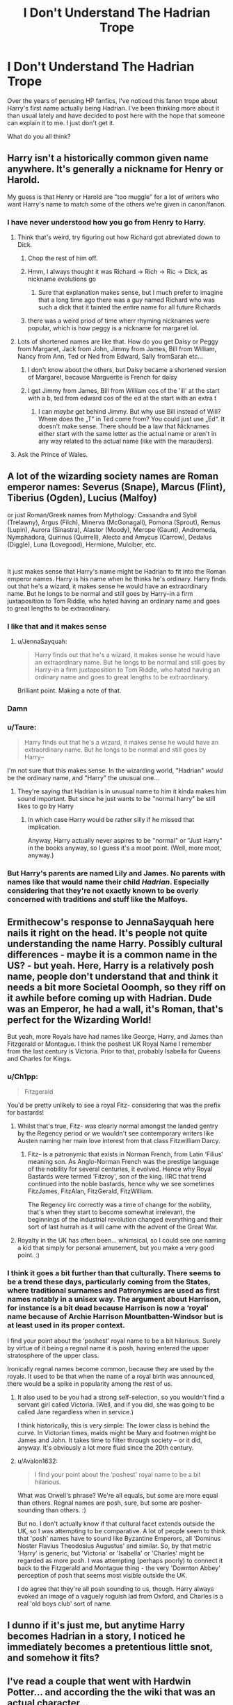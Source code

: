 #+TITLE: I Don't Understand The Hadrian Trope

* I Don't Understand The Hadrian Trope
:PROPERTIES:
:Author: cygnus_black_1889
:Score: 50
:DateUnix: 1614744719.0
:DateShort: 2021-Mar-03
:FlairText: Discussion
:END:
Over the years of perusing HP fanfics, I've noticed this fanon trope about Harry's first name actually being Hadrian. I've been thinking more about it than usual lately and have decided to post here with the hope that someone can explain it to me. I just don't get it.

What do you all think?


** Harry isn't a historically common given name anywhere. It's generally a nickname for Henry or Harold.

My guess is that Henry or Harold are "too muggle" for a lot of writers who want Harry's name to match some of the others we're given in canon/fanon.
:PROPERTIES:
:Author: francoisschubert
:Score: 34
:DateUnix: 1614750246.0
:DateShort: 2021-Mar-03
:END:

*** I have never understood how you go from Henry to Harry.
:PROPERTIES:
:Author: EntrepreneurWooden99
:Score: 15
:DateUnix: 1614761454.0
:DateShort: 2021-Mar-03
:END:

**** Think that's weird, try figuring out how Richard got abreviated down to Dick.
:PROPERTIES:
:Author: Raesong
:Score: 23
:DateUnix: 1614768572.0
:DateShort: 2021-Mar-03
:END:

***** Chop the rest of him off.
:PROPERTIES:
:Author: TheFeistyRogue
:Score: 24
:DateUnix: 1614782447.0
:DateShort: 2021-Mar-03
:END:


***** Hmm, I always thought it was Richard -> Rich -> Ric -> Dick, as nickname evolutions go
:PROPERTIES:
:Author: matgopack
:Score: 6
:DateUnix: 1614783506.0
:DateShort: 2021-Mar-03
:END:

****** Sure that explanation makes sense, but I much prefer to imagine that a long time ago there was a guy named Richard who was such a dick that it tainted the entire name for all future Richards
:PROPERTIES:
:Author: ZoeyMomochi
:Score: 3
:DateUnix: 1614866584.0
:DateShort: 2021-Mar-04
:END:


***** there was a weird priod of time wherr rhyming nicknames were popular, which is how peggy is a nickname for margaret lol.
:PROPERTIES:
:Author: stealthxstar
:Score: 1
:DateUnix: 1614928722.0
:DateShort: 2021-Mar-05
:END:


**** Lots of shortened names are like that. How do you get Daisy or Peggy from Margaret, Jack from John, Jimmy from James, Bill from William, Nancy from Ann, Ted or Ned from Edward, Sally fromSarah etc...
:PROPERTIES:
:Author: ayeayefitlike
:Score: 15
:DateUnix: 1614778045.0
:DateShort: 2021-Mar-03
:END:

***** I don't know about the others, but Daisy became a shortened version of Margaret, because Marguerite is French for daisy
:PROPERTIES:
:Author: KatLikeTendencies
:Score: 23
:DateUnix: 1614782223.0
:DateShort: 2021-Mar-03
:END:


***** I get Jimmy from James, Bill from William cos of the 'ill' at the start with a b, ted from edward cos of the ed at the start with an extra t
:PROPERTIES:
:Author: EntrepreneurWooden99
:Score: 6
:DateUnix: 1614790434.0
:DateShort: 2021-Mar-03
:END:

****** I can /maybe/ get behind Jimmy. But why use Bill instead of Will? Where does the „T“ in Ted come from? You could just use „Ed“. It doesn't make sense. There should be a law that Nicknames either start with the same letter as the actual name or aren't in any way related to the actual name (like with the marauders).
:PROPERTIES:
:Author: naomide
:Score: 1
:DateUnix: 1616361626.0
:DateShort: 2021-Mar-22
:END:


**** Ask the Prince of Wales.
:PROPERTIES:
:Author: lilaccomma
:Score: 4
:DateUnix: 1614806096.0
:DateShort: 2021-Mar-04
:END:


** A lot of the wizarding society names are Roman emperor names: Severus (Snape), Marcus (Flint), Tiberius (Ogden), Lucius (Malfoy)

or just Roman/Greek names from Mythology: Cassandra and Sybil (Trelawny), Argus (Filch), Minerva (McGonagall), Pomona (Sprout), Remus (Lupin), Aurora (Sinastra), Alastor (Moody), Merope (Gaunt), Andromeda, Nymphadora, Quirinus (Quirrell), Alecto and Amycus (Carrow), Dedalus (Diggle), Luna (Lovegood), Hermione, Mulciber, etc.

​

It just makes sense that Harry's name might be Hadrian to fit into the Roman emperor names. Harry is his name when he thinks he's ordinary. Harry finds out that he's a wizard, it makes sense he would have an extraordinary name. But he longs to be normal and still goes by Harry--in a firm juxtaposition to Tom Riddle, who hated having an ordinary name and goes to great lengths to be extraordinary.
:PROPERTIES:
:Author: DIYwithMassamo
:Score: 117
:DateUnix: 1614746365.0
:DateShort: 2021-Mar-03
:END:

*** I like that and it makes sense
:PROPERTIES:
:Author: Aniki356
:Score: 25
:DateUnix: 1614750883.0
:DateShort: 2021-Mar-03
:END:

**** u/JennaSayquah:
#+begin_quote
  Harry finds out that he's a wizard, it makes sense he would have an extraordinary name. But he longs to be normal and still goes by Harry--in a firm juxtaposition to Tom Riddle, who hated having an ordinary name and goes to great lengths to be extraordinary.
#+end_quote

Brilliant point. Making a note of that.
:PROPERTIES:
:Author: JennaSayquah
:Score: 40
:DateUnix: 1614754990.0
:DateShort: 2021-Mar-03
:END:


*** Damn
:PROPERTIES:
:Author: BleedFree
:Score: 3
:DateUnix: 1614779478.0
:DateShort: 2021-Mar-03
:END:


*** u/Taure:
#+begin_quote
  Harry finds out that he's a wizard, it makes sense he would have an extraordinary name. But he longs to be normal and still goes by Harry--
#+end_quote

I'm not sure that this makes sense. In the wizarding world, "Hadrian" /would/ be the ordinary name, and "Harry" the unusual one...
:PROPERTIES:
:Author: Taure
:Score: 8
:DateUnix: 1614758306.0
:DateShort: 2021-Mar-03
:END:

**** They're saying that Hadrian is in unusual name to him it kinda makes him sound important. But since he just wants to be "normal harry" be still likes to go by Harry
:PROPERTIES:
:Author: _UmbraDominus
:Score: 20
:DateUnix: 1614764400.0
:DateShort: 2021-Mar-03
:END:

***** In which case Harry would be rather silly if he missed that implication.

Anyway, Harry actually never aspires to be "normal" or "Just Harry" in the books anyway, so I guess it's a moot point. (Well, more moot, anyway.)
:PROPERTIES:
:Author: Sescquatch
:Score: 6
:DateUnix: 1614768957.0
:DateShort: 2021-Mar-03
:END:


*** But Harry's parents are named Lily and James. No parents with names like that would name their child /Hadrian/. Especially considering that they're not exactly known to be overly concerned with traditions and stuff like the Malfoys.
:PROPERTIES:
:Author: naomide
:Score: 1
:DateUnix: 1616361864.0
:DateShort: 2021-Mar-22
:END:


** Ermithecow's response to JennaSayquah here nails it right on the head. It's people not quite understanding the name Harry. Possibly cultural differences - maybe it is a common name in the US? - but yeah. Here, Harry is a relatively posh name, people don't understand that and think it needs a bit more Societal Ooomph, so they riff on it awhile before coming up with Hadrian. Dude was an Emperor, he had a wall, it's Roman, that's perfect for the Wizarding World!

But yeah, more Royals have had names like George, Harry, and James than Fitzgerald or Montague. I think the poshest UK Royal Name I remember from the last century is Victoria. Prior to that, probably Isabella for Queens and Charles for Kings.
:PROPERTIES:
:Author: Avalon1632
:Score: 16
:DateUnix: 1614758075.0
:DateShort: 2021-Mar-03
:END:

*** u/Ch1pp:
#+begin_quote
  Fitzgerald
#+end_quote

You'd be pretty unlikely to see a royal Fitz- considering that was the prefix for bastards!
:PROPERTIES:
:Author: Ch1pp
:Score: 9
:DateUnix: 1614773909.0
:DateShort: 2021-Mar-03
:END:

**** Whilst that's true, Fitz- was clearly normal amongst the landed gentry by the Regency period or we wouldn't see contemporary writers like Austen naming her main love interest from that class Fitzwilliam Darcy.
:PROPERTIES:
:Author: ayeayefitlike
:Score: 12
:DateUnix: 1614778473.0
:DateShort: 2021-Mar-03
:END:

***** Fitz- is a patronymic that exists in Norman French, from Latin ‘Filius' meaning son. As Anglo-Norman French was the prestige language of the nobility for several centuries, it evolved. Hence why Royal Bastards were termed ‘Fitzroy', son of the king. IIRC that trend continued into the noble bastards, hence why we see sometimes FitzJames, FitzAlan, FitzGerald, FitzWilliam.

The Regency iirc correctly was a time of change for the nobility, that's when they start to become somewhat irrelevant, the beginnings of the industrial revolution changed everything and their sort of last hurrah as it will came with the advent of the Great War.
:PROPERTIES:
:Author: Duvkav1
:Score: 2
:DateUnix: 1614847578.0
:DateShort: 2021-Mar-04
:END:


**** Royalty in the UK has often been... whimsical, so I could see one naming a kid that simply for personal amusement, but you make a very good point. :)
:PROPERTIES:
:Author: Avalon1632
:Score: 5
:DateUnix: 1614776410.0
:DateShort: 2021-Mar-03
:END:


*** I think it goes a bit further than that culturally. There seems to be a trend these days, particularly coming from the States, where traditional surnames and Patronymics are used as first names notably in a unisex way. The argument about Harrison, for instance is a bit dead because Harrison is now a ‘royal' name because of Archie Harrison Mountbatten-Windsor but is at least used in its proper context.

I find your point about the ‘poshest' royal name to be a bit hilarious. Surely by virtue of it being a regnal name it is posh, having entered the upper stratosphere of the upper class.

Ironically regnal names become common, because they are used by the royals. It used to be that when the name of a royal birth was announced, there would be a spike in popularity among the rest of us.
:PROPERTIES:
:Author: Duvkav1
:Score: 2
:DateUnix: 1614761253.0
:DateShort: 2021-Mar-03
:END:

**** It also used to be you had a strong self-selection, so you wouldn't find a servant girl called Victoria. (Well, and if you did, she was going to be called Jane regardless when in service.)

I think historically, this is very simple: The lower class is behind the curve. In Victorian times, maids might be Mary and footmen might be James and John. It takes time to filter through society -- or it did, anyway. It's obviously a lot more fluid since the 20th century.
:PROPERTIES:
:Author: Sescquatch
:Score: 7
:DateUnix: 1614771547.0
:DateShort: 2021-Mar-03
:END:


**** u/Avalon1632:
#+begin_quote
  I find your point about the ‘poshest' royal name to be a bit hilarious.
#+end_quote

What was Orwell's phrase? We're all equals, but some are more equal than others. Regnal names are posh, sure, but some are posher-sounding than others. :)

But no. I don't actually know if that cultural facet extends outside the UK, so I was attempting to be comparative. A lot of people seem to think that 'posh' names have to sound like Byzantine Emperors, all 'Dominus Noster Flavius Theodosius Augustus' and similar. So, by that metric 'Harry' is generic, but 'Victoria' or 'Isabella' or 'Charles' might be regarded as more posh. I was attempting (perhaps poorly) to connect it back to the Fitzgerald and Montague thing - the very 'Downton Abbey' perception of posh that seems most visible outside the UK.

I do agree that they're all posh sounding to us, though. Harry always evoked an image of a vaguely roguish lad from Oxford, and Charles is a real 'old boys club' sort of name.
:PROPERTIES:
:Author: Avalon1632
:Score: 4
:DateUnix: 1614776362.0
:DateShort: 2021-Mar-03
:END:


** I dunno if it's just me, but anytime Harry becomes Hadrian in a story, I noticed he immediately becomes a pretentious little snot, and somehow it fits?
:PROPERTIES:
:Author: EmMacca
:Score: 8
:DateUnix: 1614777668.0
:DateShort: 2021-Mar-03
:END:


** I've read a couple that went with Hardwin Potter... and according the the wiki that was an actual character...
:PROPERTIES:
:Author: Nathen_Drake_392
:Score: 10
:DateUnix: 1614749797.0
:DateShort: 2021-Mar-03
:END:

*** Sounds like a computer component. ;)
:PROPERTIES:
:Author: ceplma
:Score: 2
:DateUnix: 1614756147.0
:DateShort: 2021-Mar-03
:END:


** If I see the name Hadrian, I stop reading. I just cannot stand it. His name is Harry. HARRY. Some fics try to build at least a bit of plot around it, while others just slap it on there for no reason.

To me, Harry's name, hair colour, and the colour of his eyes are things you should never touch. They're too intrical to who he is.
:PROPERTIES:
:Author: IceReddit87
:Score: 19
:DateUnix: 1614757856.0
:DateShort: 2021-Mar-03
:END:

*** I read stories on my kindle, and name-checking is step two after deleting author notes: search for the weird variants, and replace with Henry or Harry depending on how I feel that day. I've only ever came across one that had an actual reason for changing his name and it was a reasonably thought out reason even if the end result was awful (time travel, Sirius blood adoption shenanigans made him look more like a black, star name.... ended up with Hydrus of all fucking things. Tbh it was entertaining to read him justify the name while talking about snake constellations and crap when his name was still Harry lol).

You can also use the word changer addon available to most browsers to get rid of the common ones, if you read that way. Then, you too can see a snotnose kid introducing himself as Harry "Harry" Potter and giggle uncontrollably.
:PROPERTIES:
:Author: hrmdurr
:Score: 5
:DateUnix: 1614767786.0
:DateShort: 2021-Mar-03
:END:

**** Some people take things waaay too far.

I can't remember the name of it, but I once came upon a fic where, by the end of the first chapter, Harry's name had changed to Lord Hadrian Potter-Peverell-Black, etc.

His hair was long and light brown, his eyes were blue, and he was a bit of an edgelord.

Oh, and obviously a cool bloke like that couldn't be seen with an owl, so good bye Hedwig, and hello falcon-whose-name-is-not-important.

That character is not Harry Potter. This is an OC, and a terrible one, at that. Needless to say, that first chapter was enough for me to nope out. It was awful.
:PROPERTIES:
:Author: IceReddit87
:Score: 8
:DateUnix: 1614785535.0
:DateShort: 2021-Mar-03
:END:


*** You're entitled to your own opinion. But I think your opinion is stupid why would you stop reading a potentially really good story just because they change something as miniscule as his name thats kind of immature.
:PROPERTIES:
:Author: _UmbraDominus
:Score: -6
:DateUnix: 1614764605.0
:DateShort: 2021-Mar-03
:END:

**** While your principle is correct, in practice stories that turn Harry to Hadrian are generally shit.
:PROPERTIES:
:Author: I_love_DPs
:Score: 7
:DateUnix: 1614767307.0
:DateShort: 2021-Mar-03
:END:


**** A person's name is NOT a miniscule thing. Never. It's a vital part of who they are, and the author better have a damn compelling reason to fiddle with that. They almost never do, however. They just change the name for the hell of it.
:PROPERTIES:
:Author: IceReddit87
:Score: 5
:DateUnix: 1614767973.0
:DateShort: 2021-Mar-03
:END:


**** I agree with the general sentiment but I'm also mostly convinced that a good story with Harry as Hadrian simply doesn't exist.
:PROPERTIES:
:Author: rek-lama
:Score: 5
:DateUnix: 1614765984.0
:DateShort: 2021-Mar-03
:END:


** I never really understood it either tbh. I get it's a cool name, but it's not REALLY related to Harry at all. What about Henry, Harrison, Harold??

Hadrian WAS a Roman Emperor and his defensive wall is located in the UK. Harry is British and defends things so...
:PROPERTIES:
:Author: LunaLoveGreat33
:Score: 18
:DateUnix: 1614746204.0
:DateShort: 2021-Mar-03
:END:

*** Hadrian is better than Harrison though. A nice reminder that these fics could always be worse.
:PROPERTIES:
:Author: Ch1pp
:Score: 9
:DateUnix: 1614773462.0
:DateShort: 2021-Mar-03
:END:


*** Harry is the only nickname I could come up with for the name Hadrian. I don't like the use of Henry as his birth name because it's boring, there's no real reason to change it if it doesn't have any impact.
:PROPERTIES:
:Author: Minerift
:Score: 2
:DateUnix: 1614755381.0
:DateShort: 2021-Mar-03
:END:

**** All Adrians are known as Ade or Adey/Adie. Logically Hadrian's should've be Hade or Hadie.

I have never met a real life Hadrian, probably because all Britons would immediately say “Like the Wall? ”
:PROPERTIES:
:Author: Lumpyproletarian
:Score: 12
:DateUnix: 1614782821.0
:DateShort: 2021-Mar-03
:END:

***** One could always edgelordify it into "Hades".

I can easily imagine a Hadrian Potter(-Black-Peverell) trying to convince everyone to call him Hades, but instead they just laugh at him and continue calling him Wally.
:PROPERTIES:
:Author: Grumplesquishkin
:Score: 5
:DateUnix: 1614812031.0
:DateShort: 2021-Mar-04
:END:


***** The realistic response to Harry declaring his full name to be "Hadrian" would be bunch of wall based nicknames from the rest of the school who refused to take him seriously.
:PROPERTIES:
:Author: minerat27
:Score: 5
:DateUnix: 1614810117.0
:DateShort: 2021-Mar-04
:END:


**** Well Henry at least makes in-world sense seeing as James' grandfather was called Henry. Harry could've been named after him.
:PROPERTIES:
:Author: nerf-my-heart-softly
:Score: 6
:DateUnix: 1614789231.0
:DateShort: 2021-Mar-03
:END:


** I don't really have a problem with Hadrian, though I've seen some people say they'll stop reading a story about it.

However, in canon Petunia complained that Harry was "a nasty, common name." This indicates that his actual given name was Harry. (I once knew a man whose given name was Bob --- not Robert: his birth certificate said Bob.)

I have a full set of notes from research I did for if I was ever going to write a fic in which Harry goes on the run and changes his name. *Hardwin* was already mentioned, as being the name of an ancestor, and means "courageous friend". I also liked *Harfang*, which is another name for a snowy owl. /(Of course, if you were really on the run and disguising your name, it should be something that is not at all connected or similar to your real name.)/
:PROPERTIES:
:Author: JennaSayquah
:Score: 15
:DateUnix: 1614754926.0
:DateShort: 2021-Mar-03
:END:

*** The "nasty, common name" thing is a deliberate joke on JKRs part designed to show up the Dursleys as social climbers who don't actually have a clue.

Harry is, in the UK at least, a relatively posh name. It's technically a nickname for Henry- which is the name of eight of our previous kings, a good number of whom are actually referred to as "Harry" in historical documents such as letters from friends/family. Prince Harry is undeniably posh and the best known owner of the name. Of course, he's a Henry too on his birth certificate. It's much more common now as traditional names have had a bit of a resurgence, but at the time PS was being written (early 90s) if you met a bloke called Harry, there's a high chance he was privately educated. It was, and still is, a posh name, either on its own or short for Henry.

Dudley, on the other hand, is very much /not/ a posh given name. It's /unusual,/ but unusual is not the same as posh. It screams of parents who are trying too hard. It's actually /Petunia/ who gave her son a "nasty, common name," and even young readers in the UK got the joke when the book came out, because how can Harry be a common name when it's the princes name?!

That tiny throwaway line established Petunia's character. She's desperate to be something she's not, which is exactly where all her canon issues spring from.
:PROPERTIES:
:Author: Ermithecow
:Score: 53
:DateUnix: 1614757168.0
:DateShort: 2021-Mar-03
:END:

**** I have to disagree about Harry being a ‘posh' name. There was at least one Harry in every year group in my school, and usually more. Harry is an extremely ‘common'/popular boys name.
:PROPERTIES:
:Author: rebeccastrophe
:Score: -1
:DateUnix: 1614802303.0
:DateShort: 2021-Mar-03
:END:

***** Popular isn't the same as common in the sense Petunia means it. She meant common as in lower class.
:PROPERTIES:
:Author: Ermithecow
:Score: 10
:DateUnix: 1614802392.0
:DateShort: 2021-Mar-03
:END:

****** There were several Harry's in my school, which was definitely "common".

Granted I am closer in age to Harry's kids, so things may have changed over the years.
:PROPERTIES:
:Author: minerat27
:Score: 0
:DateUnix: 1614810001.0
:DateShort: 2021-Mar-04
:END:

******* Yeah, there were three Elizabeth's in mine, but like, it's still the queen's name so it's a posh name, even if lots of "regular" people are also called it. Traditional names have definitely come round again in the past 20 years though. Loads of kids getting called Harry and George these days, whereas when I was a child (and I'm about Harry's age) they were definitely the posh names.

My point is, "Harry" is a traditional name as used by royalty. (As is James actually). "Dudley" is the more "common", as in "lower class" of the two names, even if Harry is more /usual/ and /widespread./

Petunia's comment of it being a "nasty common" name doesn't mean "loads of people are called Harry." It means "I think this name is synonymous with being lower class," when it's actually a version of the most popular boys name in the monarchy so by definition cannot be inherently lower class, no matter how many "common" people use it.
:PROPERTIES:
:Author: Ermithecow
:Score: 5
:DateUnix: 1614810799.0
:DateShort: 2021-Mar-04
:END:


** I think it's just so people can write "yo Hadrian! We did it!" After vanquishing Voldemort
:PROPERTIES:
:Author: adambomb90
:Score: 5
:DateUnix: 1614795645.0
:DateShort: 2021-Mar-03
:END:


** It's not "ordinary" and fits in with wizarding society names.
:PROPERTIES:
:Author: Ash_Lestrange
:Score: 8
:DateUnix: 1614744827.0
:DateShort: 2021-Mar-03
:END:

*** His father's name was James, grandfather Fleamont, which was a last name not a fancy name... great grandfather was Henry... Not sure why would suddenly James and Lily say "Fuck it. Let's name him Hadrian, it sounds like an angsty Slytherin name"
:PROPERTIES:
:Author: Jon_Riptide
:Score: 22
:DateUnix: 1614746000.0
:DateShort: 2021-Mar-03
:END:

**** u/Ash_Lestrange:
#+begin_quote
  Not sure why
#+end_quote

Charlus Potter. He was, admittedly, married to a woman who died too young to be James' mother, but he was his fan fiction grandfather for about a decade.
:PROPERTIES:
:Author: Ash_Lestrange
:Score: 6
:DateUnix: 1614746217.0
:DateShort: 2021-Mar-03
:END:

***** On the same note, Cygnus had Bellatrix at 13. Realistically JK didn't keep track of her information.
:PROPERTIES:
:Author: I_love_DPs
:Score: 4
:DateUnix: 1614766989.0
:DateShort: 2021-Mar-03
:END:

****** She's just REALLY bad at math
:PROPERTIES:
:Author: namekyd
:Score: 4
:DateUnix: 1614822475.0
:DateShort: 2021-Mar-04
:END:


***** Which is, at most, a cousin from Harry's grandfather. Maybe a Potter branch who liked fancy naming and married Slytherins. But James, Henry and Harry seem to point to more straight forward names in this side of the family
:PROPERTIES:
:Author: Jon_Riptide
:Score: 3
:DateUnix: 1614747613.0
:DateShort: 2021-Mar-03
:END:

****** Fleamont was named as such by Henry as a favor to his dying wife.
:PROPERTIES:
:Author: I_love_DPs
:Score: 2
:DateUnix: 1614767038.0
:DateShort: 2021-Mar-03
:END:

******* Her last name. Yes, I know. So it doesn't count as unusual name
:PROPERTIES:
:Author: Jon_Riptide
:Score: 2
:DateUnix: 1614789296.0
:DateShort: 2021-Mar-03
:END:


** Usually for fics where I see that name, it's where lily is actually a descendant of Slytherin and the "killing curse" green eyes come from that line.

I think its the author's portrayal that Harry is a pretty mundane name for a pure blood.
:PROPERTIES:
:Author: GodEaterBeruit
:Score: 2
:DateUnix: 1614780023.0
:DateShort: 2021-Mar-03
:END:


** I always assumed it was to do with wanting Harry to have a more formal, unique name. While Henry is more realistic it's also his great-grandfathers name. Hadrian was just a more interesting name then Harold when it was first used, especially cause of the Roman theme.
:PROPERTIES:
:Author: PotatoFarm6
:Score: 3
:DateUnix: 1614760199.0
:DateShort: 2021-Mar-03
:END:


** It's part of a constellation isn't it? Fits in with the Black theme of naming after Stars
:PROPERTIES:
:Author: LiriStorm
:Score: 2
:DateUnix: 1614753495.0
:DateShort: 2021-Mar-03
:END:


** Too “common”.
:PROPERTIES:
:Author: Lumpyproletarian
:Score: 1
:DateUnix: 1614782861.0
:DateShort: 2021-Mar-03
:END:


** I'm surprised nobody's parodied it with a story where "Harry" Potter is short for Hadrian Argent Reginald Romulus Yorick Potter.
:PROPERTIES:
:Author: RealLifeH_sapiens
:Score: 1
:DateUnix: 1615238993.0
:DateShort: 2021-Mar-09
:END:


** Because I like the name Hadrian and there's no other reason. 😂
:PROPERTIES:
:Author: Leafyeyes417
:Score: 1
:DateUnix: 1614831940.0
:DateShort: 2021-Mar-04
:END:
